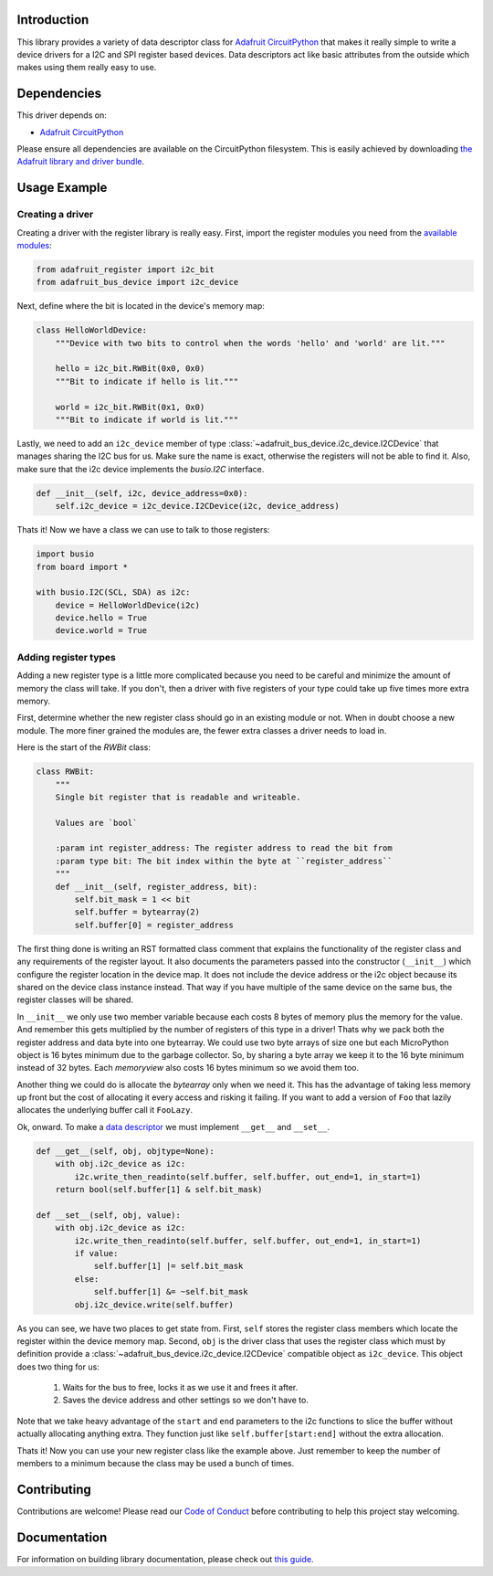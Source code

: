 
Introduction
============

.. image:: https://readthedocs.org/projects/adafruit-micropython-register/badge/?version=latest
    :target: https://circuitpython.readthedocs.io/projects/register/en/latest/
    :alt: Documentation Status

.. image :: https://img.shields.io/discord/327254708534116352.svg
    :target: https://discord.gg/nBQh6qu
    :alt: Discord

.. image:: https://travis-ci.com/adafruit/Adafruit_CircuitPython_Register.svg?branch=master
    :target: https://travis-ci.com/adafruit/Adafruit_CircuitPython_Register
    :alt: Build Status

This library provides a variety of data descriptor class for `Adafruit
CircuitPython <https://github.com/adafruit/circuitpython>`_ that makes it really
simple to write a device drivers for a I2C and SPI register based devices. Data
descriptors act like basic attributes from the outside which makes using them
really easy to use.

Dependencies
=============
This driver depends on:

* `Adafruit CircuitPython <https://github.com/adafruit/circuitpython>`_

Please ensure all dependencies are available on the CircuitPython filesystem.
This is easily achieved by downloading
`the Adafruit library and driver bundle <https://github.com/adafruit/Adafruit_CircuitPython_Bundle>`_.

Usage Example
=============

Creating a driver
-----------------

Creating a driver with the register library is really easy. First, import the
register modules you need from the `available modules <adafruit_register/index.html>`_:

.. code-block:: python

    from adafruit_register import i2c_bit
    from adafruit_bus_device import i2c_device

Next, define where the bit is located in the device's memory map:

.. code-block:: python

    class HelloWorldDevice:
        """Device with two bits to control when the words 'hello' and 'world' are lit."""

        hello = i2c_bit.RWBit(0x0, 0x0)
        """Bit to indicate if hello is lit."""

        world = i2c_bit.RWBit(0x1, 0x0)
        """Bit to indicate if world is lit."""

Lastly, we need to add an ``i2c_device`` member of type :class:`~adafruit_bus_device.i2c_device.I2CDevice`
that manages sharing the I2C bus for us. Make sure the name is exact, otherwise
the registers will not be able to find it. Also, make sure that the i2c device
implements the `busio.I2C` interface.

.. code-block:: python

        def __init__(self, i2c, device_address=0x0):
            self.i2c_device = i2c_device.I2CDevice(i2c, device_address)

Thats it! Now we have a class we can use to talk to those registers:

.. code-block:: python

    import busio
    from board import *

    with busio.I2C(SCL, SDA) as i2c:
        device = HelloWorldDevice(i2c)
        device.hello = True
        device.world = True

Adding register types
--------------------------

Adding a new register type is a little more complicated because you need to be
careful and minimize the amount of memory the class will take. If you don't,
then a driver with five registers of your type could take up five times more
extra memory.

First, determine whether the new register class should go in an existing module
or not. When in doubt choose a new module. The more finer grained the modules
are, the fewer extra classes a driver needs to load in.

Here is the start of the `RWBit` class:

.. code-block:: python

    class RWBit:
        """
        Single bit register that is readable and writeable.

        Values are `bool`

        :param int register_address: The register address to read the bit from
        :param type bit: The bit index within the byte at ``register_address``
        """
        def __init__(self, register_address, bit):
            self.bit_mask = 1 << bit
            self.buffer = bytearray(2)
            self.buffer[0] = register_address

The first thing done is writing an RST formatted class comment that explains the
functionality of the register class and any requirements of the register layout.
It also documents the parameters passed into the constructor (``__init__``) which
configure the register location in the device map. It does not include the
device address or the i2c object because its shared on the device class instance
instead. That way if you have multiple of the same device on the same bus, the
register classes will be shared.

In ``__init__`` we only use two member variable because each costs 8 bytes of
memory plus the memory for the value. And remember this gets multiplied by the
number of registers of this type in a driver! Thats why we pack both the
register address and data byte into one bytearray. We could use two byte arrays
of size one but each MicroPython object is 16 bytes minimum due to the garbage
collector. So, by sharing a byte array we keep it to the 16 byte minimum instead
of 32 bytes. Each `memoryview` also costs 16 bytes minimum so we avoid them too.

Another thing we could do is allocate the `bytearray` only when we need it. This
has the advantage of taking less memory up front but the cost of allocating it
every access and risking it failing. If you want to add a version of ``Foo`` that
lazily allocates the underlying buffer call it ``FooLazy``.

Ok, onward. To make a `data descriptor <https://docs.python.org/3/howto/descriptor.html>`_
we must implement ``__get__`` and ``__set__``.

.. code-block:: python

    def __get__(self, obj, objtype=None):
        with obj.i2c_device as i2c:
            i2c.write_then_readinto(self.buffer, self.buffer, out_end=1, in_start=1)
        return bool(self.buffer[1] & self.bit_mask)

    def __set__(self, obj, value):
        with obj.i2c_device as i2c:
            i2c.write_then_readinto(self.buffer, self.buffer, out_end=1, in_start=1)
            if value:
                self.buffer[1] |= self.bit_mask
            else:
                self.buffer[1] &= ~self.bit_mask
            obj.i2c_device.write(self.buffer)

As you can see, we have two places to get state from. First, ``self`` stores the
register class members which locate the register within the device memory map.
Second, ``obj`` is the driver class that uses the register class which must by
definition provide a :class:`~adafruit_bus_device.i2c_device.I2CDevice` compatible
object as ``i2c_device``. This object does two thing for us:

  1. Waits for the bus to free, locks it as we use it and frees it after.
  2. Saves the device address and other settings so we don't have to.

Note that we take heavy advantage of the ``start`` and ``end`` parameters to the
i2c functions to slice the buffer without actually allocating anything extra.
They function just like ``self.buffer[start:end]`` without the extra allocation.

Thats it! Now you can use your new register class like the example above. Just
remember to keep the number of members to a minimum because the class may be
used a bunch of times.


Contributing
============

Contributions are welcome! Please read our `Code of Conduct
<https://github.com/adafruit/Adafruit_CircuitPython_Register/blob/master/CODE_OF_CONDUCT.md>`_
before contributing to help this project stay welcoming.

Documentation
=============

For information on building library documentation, please check out `this guide <https://learn.adafruit.com/creating-and-sharing-a-circuitpython-library/sharing-our-docs-on-readthedocs#sphinx-5-1>`_.
